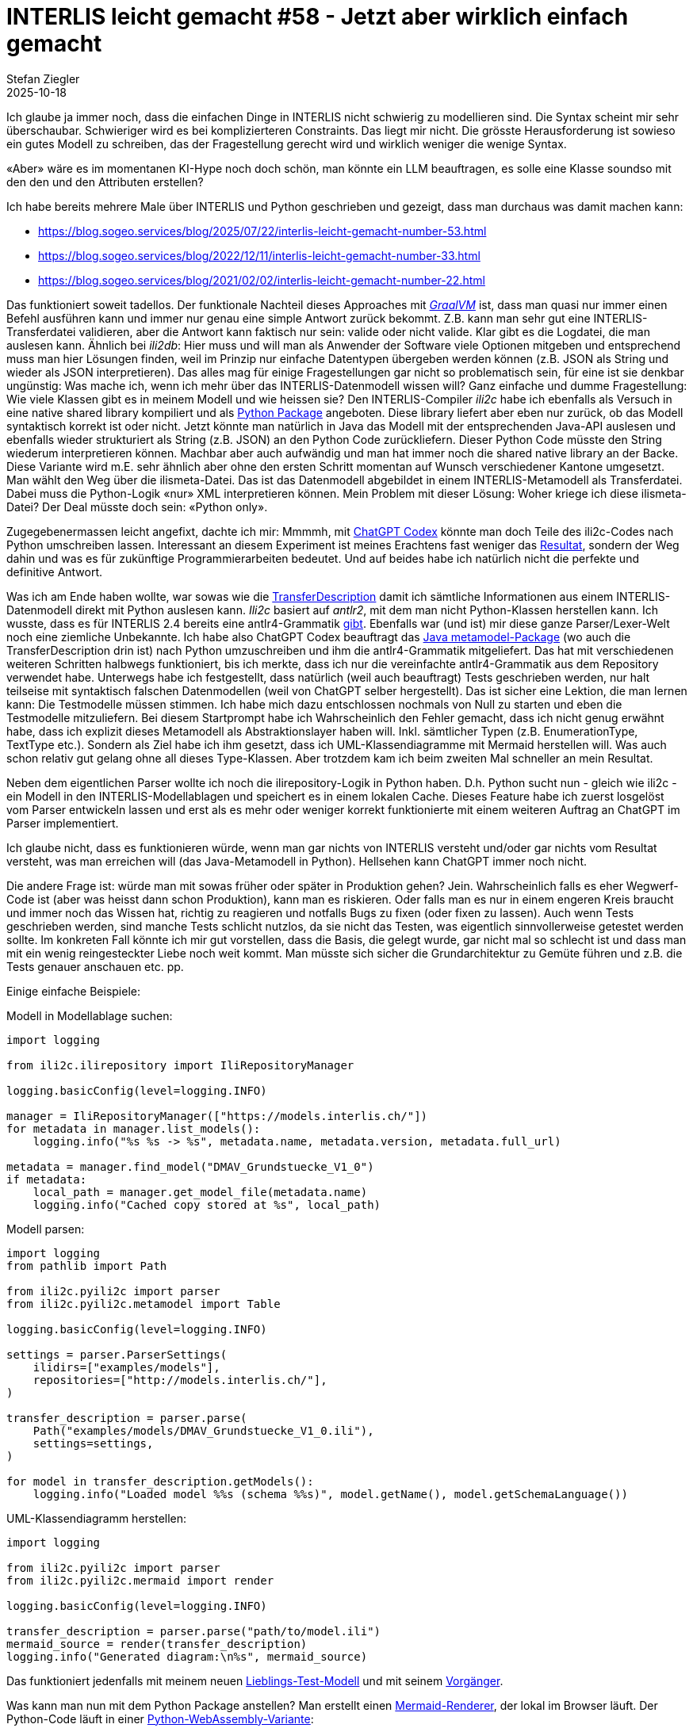 = INTERLIS leicht gemacht #58 - Jetzt aber wirklich einfach gemacht 
Stefan Ziegler
2025-10-18
:jbake-type: post
:jbake-status: published
:jbake-tags: INTERLIS,Java,ili2c,Spring AI,AI,KI
:idprefix:

Ich glaube ja immer noch, dass die einfachen Dinge in INTERLIS nicht schwierig zu modellieren sind. Die Syntax scheint mir sehr überschaubar. Schwieriger wird es bei komplizierteren Constraints. Das liegt mir nicht. Die grösste Herausforderung ist sowieso ein gutes Modell zu schreiben, das der Fragestellung gerecht wird und wirklich weniger die wenige Syntax.

&laquo;Aber&raquo; wäre es im momentanen KI-Hype noch doch schön, man könnte ein LLM beauftragen, es solle eine Klasse soundso mit den den und den Attributen erstellen?

Ich habe bereits mehrere Male über INTERLIS und Python geschrieben und gezeigt, dass man durchaus was damit machen kann:

- https://blog.sogeo.services/blog/2025/07/22/interlis-leicht-gemacht-number-53.html
- https://blog.sogeo.services/blog/2022/12/11/interlis-leicht-gemacht-number-33.html
- https://blog.sogeo.services/blog/2021/02/02/interlis-leicht-gemacht-number-22.html

Das funktioniert soweit tadellos. Der funktionale Nachteil dieses Approaches mit https://www.graalvm.org/[_GraalVM_] ist, dass man quasi nur immer einen Befehl ausführen kann und immer nur genau eine simple Antwort zurück bekommt. Z.B. kann man sehr gut eine INTERLIS-Transferdatei validieren, aber die Antwort kann faktisch nur sein: valide oder nicht valide. Klar gibt es die Logdatei, die man auslesen kann. Ähnlich bei _ili2db_: Hier muss und will man als Anwender der Software viele Optionen mitgeben und entsprechend muss man hier Lösungen finden, weil im Prinzip nur einfache Datentypen übergeben werden können (z.B. JSON als String und wieder als JSON interpretieren). Das alles mag für einige Fragestellungen gar nicht so problematisch sein, für eine ist sie denkbar ungünstig: Was mache ich, wenn ich mehr über das INTERLIS-Datenmodell wissen will? Ganz einfache und dumme Fragestellung: Wie viele Klassen gibt es in meinem Modell und wie heissen sie? Den INTERLIS-Compiler _ili2c_ habe ich ebenfalls als Versuch in eine native shared library kompiliert und als https://pypi.org/project/ili2c/[Python Package] angeboten. Diese library liefert aber eben nur zurück, ob das Modell syntaktisch korrekt ist oder nicht. Jetzt könnte man natürlich in Java das Modell mit der entsprechenden Java-API auslesen und ebenfalls wieder strukturiert als String (z.B. JSON) an den Python Code zurückliefern. Dieser Python Code müsste den String wiederum interpretieren können. Machbar aber auch aufwändig und man hat immer noch die shared native library an der Backe. Diese Variante wird m.E. sehr ähnlich aber ohne den ersten Schritt momentan auf Wunsch verschiedener Kantone umgesetzt. Man wählt den Weg über die ilismeta-Datei. Das ist das Datenmodell abgebildet in einem INTERLIS-Metamodell als Transferdatei. Dabei muss die Python-Logik &laquo;nur&raquo; XML interpretieren können. Mein Problem mit dieser Lösung: Woher kriege ich diese ilismeta-Datei? Der Deal müsste doch sein: &laquo;Python only&raquo;.

Zugegebenermassen leicht angefixt, dachte ich mir: Mmmmh, mit https://chatgpt.com/codex[ChatGPT Codex] könnte man doch Teile des ili2c-Codes nach Python umschreiben lassen. Interessant an diesem Experiment ist meines Erachtens fast weniger das https://pypi.org/project/ili2c-python/[Resultat], sondern der Weg dahin und was es für zukünftige Programmierarbeiten bedeutet. Und auf beides habe ich natürlich nicht die perfekte und definitive Antwort.

Was ich am Ende haben wollte, war sowas wie die https://github.com/claeis/ili2c/blob/master/ili2c-core/src/main/java/ch/interlis/ili2c/metamodel/TransferDescription.java[TransferDescription] damit ich sämtliche Informationen aus einem INTERLIS-Datenmodell direkt mit Python auslesen kann. _Ili2c_ basiert auf _antlr2_, mit dem man nicht Python-Klassen herstellen kann. Ich wusste, dass es für INTERLIS 2.4 bereits eine antlr4-Grammatik https://github.com/maxcollombin/interlis-antlr-parser[gibt]. Ebenfalls war (und ist) mir diese ganze Parser/Lexer-Welt noch eine ziemliche Unbekannte. Ich habe also ChatGPT Codex beauftragt das https://github.com/claeis/ili2c/tree/master/ili2c-core/src/main/java/ch/interlis/ili2c/metamodel[Java metamodel-Package] (wo auch die TransferDescription drin ist) nach Python umzuschreiben und ihm die antlr4-Grammatik mitgeliefert. Das hat mit verschiedenen weiteren Schritten halbwegs funktioniert, bis ich merkte, dass ich nur die vereinfachte antlr4-Grammatik aus dem Repository verwendet habe. Unterwegs habe ich festgestellt, dass natürlich (weil auch beauftragt) Tests geschrieben werden, nur halt teilseise mit syntaktisch falschen Datenmodellen (weil von ChatGPT selber hergestellt). Das ist sicher eine Lektion, die man lernen kann: Die Testmodelle müssen stimmen. Ich habe mich dazu entschlossen nochmals von Null zu starten und eben die Testmodelle mitzuliefern. Bei diesem Startprompt habe ich Wahrscheinlich den Fehler gemacht, dass ich nicht genug erwähnt habe, dass ich explizit dieses Metamodell als Abstraktionslayer haben will. Inkl. sämtlicher Typen (z.B. EnumerationType, TextType etc.). Sondern als Ziel habe ich ihm gesetzt, dass ich UML-Klassendiagramme mit Mermaid herstellen will. Was auch schon relativ gut gelang ohne all dieses Type-Klassen. Aber trotzdem kam ich beim zweiten Mal schneller an mein Resultat.

Neben dem eigentlichen Parser wollte ich noch die ilirepository-Logik in Python haben. D.h. Python sucht nun - gleich wie ili2c - ein Modell in den INTERLIS-Modellablagen und speichert es in einem lokalen Cache. Dieses Feature habe ich zuerst losgelöst vom Parser entwickeln lassen und erst als es mehr oder weniger korrekt funktionierte mit einem weiteren Auftrag an ChatGPT im Parser implementiert.

Ich glaube nicht, dass es funktionieren würde, wenn man gar nichts von INTERLIS versteht und/oder gar nichts vom Resultat versteht, was man erreichen will (das Java-Metamodell in Python). Hellsehen kann ChatGPT immer noch nicht. 

Die andere Frage ist: würde man mit sowas früher oder später in Produktion gehen? Jein. Wahrscheinlich falls es eher Wegwerf-Code ist (aber was heisst dann schon Produktion), kann man es riskieren. Oder falls man es nur in einem engeren Kreis braucht und immer noch das Wissen hat, richtig zu reagieren und notfalls Bugs zu fixen (oder fixen zu lassen). Auch wenn Tests geschrieben werden, sind manche Tests schlicht nutzlos, da sie nicht das Testen, was eigentlich sinnvollerweise getestet werden sollte. Im konkreten Fall könnte ich mir gut vorstellen, dass die Basis, die gelegt wurde, gar nicht mal so schlecht ist und dass man mit ein wenig reingesteckter Liebe noch weit kommt. Man müsste sich sicher die Grundarchitektur zu Gemüte führen und z.B. die Tests genauer anschauen etc. pp.

Einige einfache Beispiele:

Modell in Modellablage suchen:

[source,ini,linenums]
----
import logging

from ili2c.ilirepository import IliRepositoryManager

logging.basicConfig(level=logging.INFO)

manager = IliRepositoryManager(["https://models.interlis.ch/"])
for metadata in manager.list_models():
    logging.info("%s %s -> %s", metadata.name, metadata.version, metadata.full_url)

metadata = manager.find_model("DMAV_Grundstuecke_V1_0")
if metadata:
    local_path = manager.get_model_file(metadata.name)
    logging.info("Cached copy stored at %s", local_path)
----


Modell parsen:

[source,ini,linenums]
----
import logging
from pathlib import Path

from ili2c.pyili2c import parser
from ili2c.pyili2c.metamodel import Table

logging.basicConfig(level=logging.INFO)

settings = parser.ParserSettings(
    ilidirs=["examples/models"],
    repositories=["http://models.interlis.ch/"],
)

transfer_description = parser.parse(
    Path("examples/models/DMAV_Grundstuecke_V1_0.ili"),
    settings=settings,
)

for model in transfer_description.getModels():
    logging.info("Loaded model %%s (schema %%s)", model.getName(), model.getSchemaLanguage())
----

UML-Klassendiagramm herstellen:

[source,ini,linenums]
----
import logging

from ili2c.pyili2c import parser
from ili2c.pyili2c.mermaid import render

logging.basicConfig(level=logging.INFO)

transfer_description = parser.parse("path/to/model.ili")
mermaid_source = render(transfer_description)
logging.info("Generated diagram:\n%s", mermaid_source)
----

Das funktioniert jedenfalls mit meinem neuen https://raw.githubusercontent.com/edigonzales/ili2c/refs/heads/master/python/tests/pyili2c/data/TestSuite_mod-0.ili[Lieblings-Test-Modell] und mit seinem https://github.com/edigonzales/ili2c/blob/master/python/tests/pyili2c/data/SO_ARP_SEin_Konfiguration_20250115.ili[Vorgänger].

Was kann man nun mit dem Python Package anstellen? Man erstellt einen https://raw.githubusercontent.com/edigonzales/ili2c/refs/heads/master/python/tests/pyili2c/data/ili2mermaid.html[Mermaid-Renderer], der lokal im Browser läuft. Der Python-Code läuft in einer https://pyodide.org/en/stable/[Python-WebAssembly-Variante]:

image::../../../../../images/interlis_leicht_gemacht_p57/ili2mermaid.png[alt="ili2mermaid", align="center"]

Damit die Modellablagen verwendet werden können, müssen sie CORS unterstützen, was bei den meisten nicht der Fall ist. Auch aus diesem Grund habe ich die wichtigsten Repos bei uns https://geo.so.ch/models/mirror/[gecached] und kann sie für solche Fälle verwenden.

Die Tage unter die Augen gekommen: https://martinfowler.com/articles/exploring-gen-ai/sdd-3-tools.html[Spec Driven Development]. Unter Umständen würde das hier gut funktionieren.

Links:

- https://pypi.org/project/ili2c-python/
- https://github.com/edigonzales/ili2c